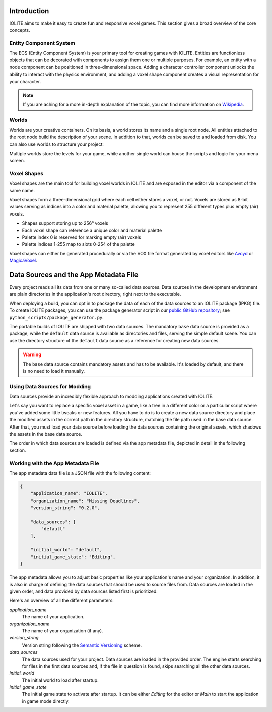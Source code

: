 Introduction
============

IOLITE aims to make it easy to create fun and responsive voxel games. This section gives a broad overview of the core concepts.

Entity Component System
-----------------------

The ECS (Entity Component System) is your primary tool for creating games with IOLITE. Entities are functionless objects that can be decorated with components to assign them one or multiple purposes. For example, an entity with a node component can be positioned in three-dimensional space. Adding a character controller component unlocks the ability to interact with the physics environment, and adding a voxel shape component creates a visual representation for your character.

.. note:: If you are aching for a more in-depth explanation of the topic, you can find more information on `Wikipedia <https://en.wikipedia.org/wiki/Entity_component_system>`_.

Worlds
------

Worlds are your creative containers. On its basis, a world stores its name and a single root node. All entities attached to the root node build the description of your scene. In addition to that, worlds can be saved to and loaded from disk. You can also use worlds to structure your project:

Multiple worlds store the levels for your game, while another single world can house the scripts and logic for your menu screen.

Voxel Shapes
------------

Voxel shapes are the main tool for building voxel worlds in IOLITE and are exposed in the editor via a component of the same name.

Voxel shapes form a three-dimensional grid where each cell either stores a voxel, or not. Voxels are stored as 8-bit values serving as indices into a color and material palette, allowing you to represent 255 different types plus empty (air) voxels.

- Shapes support storing up to 256³ voxels 
- Each voxel shape can reference a unique color and material palette
- Palette index 0 is reserved for marking empty (air) voxels
- Palette indices 1-255 map to slots 0-254 of the palette

Voxel shapes can either be generated procedurally or via the VOX file format generated by voxel editors like `Avoyd <https://www.avoyd.com/>`_ or `MagicaVoxel <https://ephtracy.github.io/>`_.

Data Sources and the App Metadata File
======================================

Every project reads all its data from one or many so-called data sources. Data sources in the development environment are plain directories in the application's root directory, right next to the executable.

When deploying a build, you can opt in to package the data of each of the data sources to an IOLITE package (IPKG) file. To create IOLITE packages, you can use the package generator script in our `public GitHub repository <https://github.com/MissingDeadlines/iolite>`_; see ``python_scripts/package_generator.py``.

The portable builds of IOLITE are shipped with two data sources. The mandatory ``base`` data source is provided as a package, while the ``default`` data source is available as directories and files, serving the simple default scene. You can use the directory structure of the ``default`` data source as a reference for creating new data sources.

.. warning:: The ``base`` data source contains mandatory assets and has to be available. It's loaded by default, and there is no need to load it manually.

Using Data Sources for Modding
------------------------------

Data sources provide an incredibly flexible approach to modding applications created with IOLITE.

Let's say you want to replace a specific voxel asset in a game, like a tree in a different color or a particular script where you've added some little tweaks or new features. All you have to do is to create a new data source directory and place the modified assets in the correct path in the directory structure, matching the file path used in the base data source. After that, you must load your data source before loading the data sources containing the original assets, which shadows the assets in the base data source.

The order in which data sources are loaded is defined via the app metadata file, depicted in detail in the following section.

Working with the App Metadata File
----------------------------------

The app metadata data file is a JSON file with the following content:

.. code-block:: json

  {
      "application_name": "IOLITE",
      "organization_name": "Missing Deadlines",
      "version_string": "0.2.0",

      "data_sources": [
          "default"
      ],

      "initial_world": "default",
      "initial_game_state": "Editing",
  }

The app metadata allows you to adjust basic properties like your application's name and your organization. In addition, it is also in charge of defining the data sources that should be used to source files from. Data sources are loaded in the given order, and data provided by data sources listed first is prioritized.

Here's an overview of all the different parameters:

`application_name`
   The name of your application.
`organization_name`
   The name of your organization (if any).
`version_string`
   Version string following the `Semantic Versioning <https://semver.org/>`_ scheme.
`data_sources`
   The data sources used for your project. Data sources are loaded in the provided order. The engine starts searching for files in the first data sources and, if the file in question is found, skips searching all the other data sources.
`initial_world`
   The initial world to load after startup.
`initial_game_state`
   The initial game state to activate after startup. It can be either `Editing` for the editor or `Main` to start the application in game mode directly.

